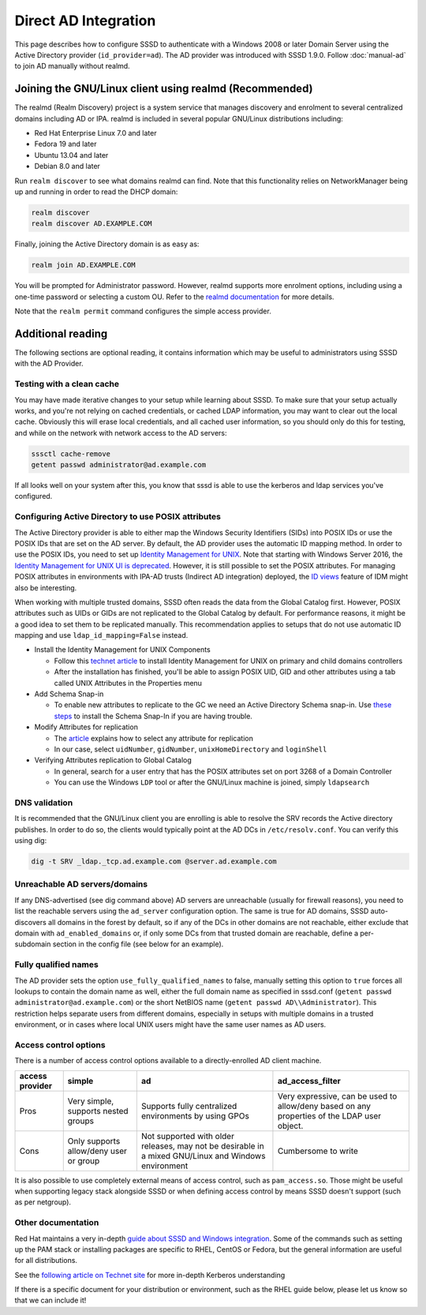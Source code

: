 Direct AD Integration
#####################

This page describes how to configure SSSD to authenticate with a Windows 2008 or later Domain Server using the Active Directory provider (``id_provider=ad``). The AD provider was introduced with SSSD 1.9.0. Follow :doc:`manual-ad` to join AD manually without realmd.

Joining the GNU/Linux client using realmd (Recommended)
*******************************************************

The realmd (Realm Discovery) project is a system service that manages discovery and enrolment to several centralized domains including AD or IPA. realmd is included in several popular GNU/Linux distributions including:

* Red Hat Enterprise Linux 7.0 and later
* Fedora 19 and later
* Ubuntu 13.04 and later
* Debian 8.0 and later

Run ``realm discover`` to see what domains realmd can find. Note that this functionality relies on NetworkManager being up and running in order to read the DHCP domain:

.. code-block:: bash

    realm discover
    realm discover AD.EXAMPLE.COM

Finally, joining the Active Directory domain is as easy as:

.. code-block:: bash

    realm join AD.EXAMPLE.COM

You will be prompted for Administrator password. However, realmd supports more enrolment options, including using a one-time password or selecting a custom OU. Refer to the `realmd documentation <https://www.freedesktop.org/software/realmd/docs/>`_ for more details.

Note that the ``realm permit`` command configures the simple access provider.

Additional reading
******************

The following sections are optional reading, it contains information which may be useful to administrators using SSSD with the AD Provider.

Testing with a clean cache
==========================

You may have made iterative changes to your setup while learning about SSSD. To make sure that your setup actually works, and you're not relying on cached credentials, or cached LDAP information, you may want to clear out the local cache. Obviously this will erase local credentials, and all cached user information, so you should only do this for testing, and while on the network with network access to the AD servers:

.. code-block:: bash

    sssctl cache-remove
    getent passwd administrator@ad.example.com

If all looks well on your system after this, you know that sssd is able to use the kerberos and ldap services you've configured.

Configuring Active Directory to use POSIX attributes
====================================================

The Active Directory provider is able to either map the Windows Security Identifiers (SIDs) into POSIX IDs or use the POSIX IDs that are set on the AD server. By default, the AD provider uses the automatic ID mapping method. In order to use the POSIX IDs, you need to set up `Identity Management for UNIX <https://technet.microsoft.com/en-us/library/cc731178.aspx>`_. Note that starting with Windows Server 2016, the `Identity Management for UNIX UI is deprecated <https://blogs.technet.microsoft.com/activedirectoryua/2016/02/09/identity-management-for-unix-idmu-is-deprecated-in-windows-server/>`_. However, it is still possible to set the POSIX attributes. For managing POSIX attributes in environments with IPA-AD trusts (Indirect AD integration) deployed, the `ID views <https://access.redhat.com/documentation/en-US/Red_Hat_Enterprise_Linux/7/html/Linux_Domain_Identity_Authentication_and_Policy_Guide/id-views.html>`_ feature of IDM might also be interesting.

When working with multiple trusted domains, SSSD often reads the data from the Global Catalog first. However, POSIX attributes such as UIDs or GIDs are not replicated to the Global Catalog by default. For performance reasons, it might be a good idea to set them to be replicated manually. This recommendation applies to setups that do not use automatic ID mapping and use ``ldap_id_mapping=False`` instead.

* Install the Identity Management for UNIX Components

  * Follow this `technet article <https://technet.microsoft.com/en-us/library/cc731178.aspx>`_ to install Identity Management for UNIX on primary and child domains controllers
  * After the installation has finished, you'll be able to assign POSIX UID, GID and other attributes using a tab called UNIX Attributes in the Properties menu
* Add Schema Snap-in

  * To enable new attributes to replicate to the GC we need an Active Directory Schema snap-in. Use `these steps <https://serverfault.com/questions/609592/where-is-active-directory-snap-in-for-server-2012-r2>`_ to install the Schema Snap-In if you are having trouble.
* Modify Attributes for replication

  * The `article <https://docs.microsoft.com/en-us/windows/win32/ad/attributes-included-in-the-global-catalog>`_ explains how to select any attribute for replication
  * In our case, select ``uidNumber``, ``gidNumber``, ``unixHomeDirectory`` and ``loginShell``
* Verifying Attributes replication to Global Catalog

  * In general, search for a user entry that has the POSIX attributes set on port 3268 of a Domain Controller
  * You can use the Windows ``LDP`` tool or after the GNU/Linux machine is joined, simply ``ldapsearch``

DNS validation
==============

It is recommended that the GNU/Linux client you are enrolling is able to resolve the SRV records the Active directory publishes. In order to do so, the clients would typically point at the AD DCs in ``/etc/resolv.conf``. You can verify this using dig:

.. code-block:: bash

    dig -t SRV _ldap._tcp.ad.example.com @server.ad.example.com

Unreachable AD servers/domains
==============================

If any DNS-advertised (see dig command above) AD servers are unreachable (usually for firewall reasons), you need to list the reachable servers using the ``ad_server`` configuration option. The same is true for AD domains, SSSD auto-discovers all domains in the forest by default, so if any of the DCs in other domains are not reachable, either exclude that domain with ``ad_enabled_domains`` or, if only some DCs from that trusted domain are reachable, define a per-subdomain section in the config file (see below for an example).

Fully qualified names
=====================
The AD provider sets the option ``use_fully_qualified_names`` to false, manually setting this option to ``true`` forces all lookups to contain the domain name as well, either the full domain name as specified in sssd.conf (``getent passwd administrator@ad.example.com``) or the short NetBIOS name (``getent passwd AD\\Administrator``). This restriction helps separate users from different domains, especially in setups with multiple domains in a trusted environment, or in cases where local UNIX users might have the same user names as AD users.

Access control options
======================

There is a number of access control options available to a directly-enrolled AD client machine.

+----------------+---------------------------+-------------------------------------------------------+-------------------------------------------------------------------------------+
| access provider| simple                    | ad                                                    | ad_access_filter                                                              |
+================+===========================+=======================================================+===============================================================================+
| Pros           | Very simple,              | Supports fully centralized environments by using GPOs | Very expressive,                                                              |
|                | supports nested groups    |                                                       | can be used to allow/deny based on any properties of the LDAP user object.    |
+----------------+---------------------------+-------------------------------------------------------+-------------------------------------------------------------------------------+
| Cons           | Only supports allow/deny  | Not supported with older releases,                    | Cumbersome to write                                                           |
|                | user or group             | may not be desirable in a mixed GNU/Linux and         |                                                                               |
|                |                           | Windows environment                                   |                                                                               |
+----------------+---------------------------+-------------------------------------------------------+-------------------------------------------------------------------------------+

It is also possible to use completely external means of access control, such as ``pam_access.so``. Those might be useful when supporting legacy stack alongside SSSD or when defining access control by means SSSD doesn't support (such as per netgroup).

Other documentation
===================

Red Hat maintains a very in-depth `guide about SSSD and Windows integration <https://access.redhat.com/documentation/en-US/Red_Hat_Enterprise_Linux/7/html/Windows_Integration_Guide/index.html>`_. Some of the commands such as setting up the PAM stack or installing packages are specific to RHEL, CentOS or Fedora, but the general information are useful for all distributions.

See the `following article on Technet site <http://technet.microsoft.com/en-us/library/cc772815%28WS.10%29.aspx>`_ for more in-depth Kerberos understanding

If there is a specific document for your distribution or environment, such as the RHEL guide below, please let us know so that we can include it\!
